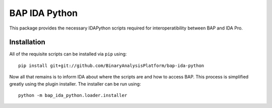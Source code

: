 BAP IDA Python
==============

This package provides the necessary IDAPython scripts required for
interoperatibility between BAP and IDA Pro.

Installation
------------

All of the requisite scripts can be installed via ``pip`` using::

    pip install git+git://github.com/BinaryAnalysisPlatform/bap-ida-python

Now all that remains is to inform IDA about where the scripts are and how to access BAP. This process is simplified greatly using the plugin installer. The installer can be run using::

    python -m bap_ida_python.loader.installer
